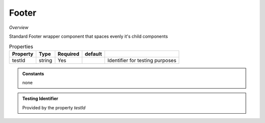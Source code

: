 **Footer**
~~~~~~~~~

*Overview*

Standard Footer wrapper component that spaces evenly it's child components

.. code-block:: sh
   :caption: Example : Default usage

   import { Footer } from '@ska-telescope/ska-gui-components';

   ...

   <Footer testId="testId">
      <Grid item>THIS</Grid>
      <Grid item>IS</Grid>
      <Grid item>THE</Grid>
      <Grid item>FOOTER</Grid>
   </Footer>

.. csv-table:: Properties
   :header: "Property", "Type", "Required", "default", ""

    "testId", "string", "Yes", "", "Identifier for testing purposes"

.. admonition:: Constants

    none

.. admonition:: Testing Identifier

   Provided by the property *testId*
